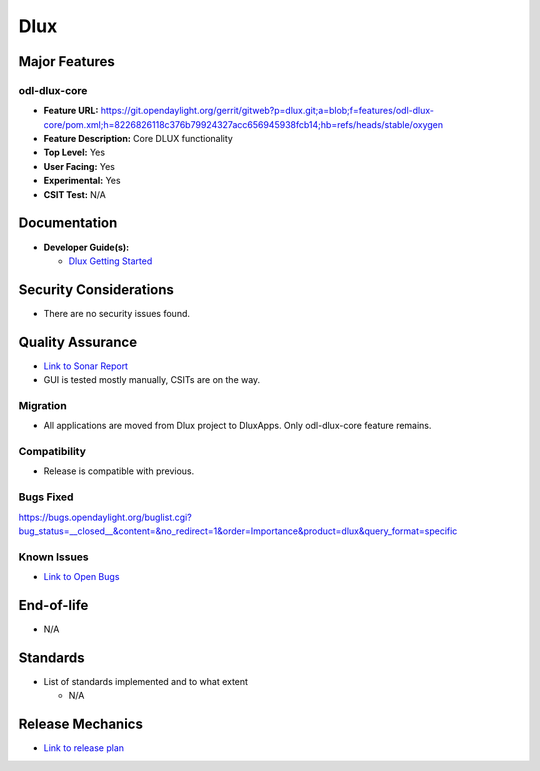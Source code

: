 ====
Dlux
====

Major Features
==============

odl-dlux-core
------------------

* **Feature URL:** https://git.opendaylight.org/gerrit/gitweb?p=dlux.git;a=blob;f=features/odl-dlux-core/pom.xml;h=8226826118c376b79924327acc656945938fcb14;hb=refs/heads/stable/oxygen
* **Feature Description:**  Core DLUX functionality
* **Top Level:** Yes
* **User Facing:** Yes
* **Experimental:** Yes
* **CSIT Test:** N/A

Documentation
=============

* **Developer Guide(s):**

  * `Dlux Getting Started <https://wiki.opendaylight.org/view/OpenDaylight_dlux:Getting_started>`_

Security Considerations
=======================

* There are no security issues found.

Quality Assurance
=================

* `Link to Sonar Report <https://sonar.opendaylight.org/overview?id=72613>`_
* GUI is tested mostly manually, CSITs are on the way.

Migration
---------

* All applications are moved from Dlux project to DluxApps. Only odl-dlux-core feature remains.

Compatibility
-------------

* Release is compatible with previous.

Bugs Fixed
----------

https://bugs.opendaylight.org/buglist.cgi?bug_status=__closed__&content=&no_redirect=1&order=Importance&product=dlux&query_format=specific

Known Issues
------------

* `Link to Open Bugs <https://bugs.opendaylight.org/buglist.cgi?bug_status=__open__&content=&no_redirect=1&order=Importance&product=dlux&query_format=specific>`_

End-of-life
===========

* N/A

Standards
=========

* List of standards implemented and to what extent

  * N/A

Release Mechanics
=================

* `Link to release plan <https://wiki.opendaylight.org/view/OpenDaylight_dlux:Oxygen_Release_Plan>`_
